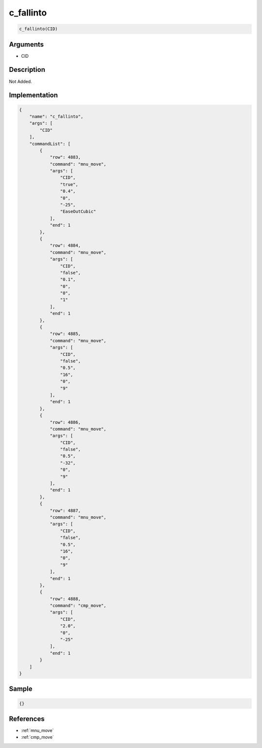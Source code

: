 .. _c_fallinto:

c_fallinto
========================

.. code-block:: text

	c_fallinto(CID)


Arguments
------------

* CID

Description
-------------

Not Added.

Implementation
-------------

.. code-block:: json

	{
	    "name": "c_fallinto",
	    "args": [
	        "CID"
	    ],
	    "commandList": [
	        {
	            "row": 4883,
	            "command": "mnu_move",
	            "args": [
	                "CID",
	                "true",
	                "0.4",
	                "0",
	                "-25",
	                "EaseOutCubic"
	            ],
	            "end": 1
	        },
	        {
	            "row": 4884,
	            "command": "mnu_move",
	            "args": [
	                "CID",
	                "false",
	                "0.1",
	                "0",
	                "0",
	                "1"
	            ],
	            "end": 1
	        },
	        {
	            "row": 4885,
	            "command": "mnu_move",
	            "args": [
	                "CID",
	                "false",
	                "0.5",
	                "16",
	                "0",
	                "9"
	            ],
	            "end": 1
	        },
	        {
	            "row": 4886,
	            "command": "mnu_move",
	            "args": [
	                "CID",
	                "false",
	                "0.5",
	                "-32",
	                "0",
	                "9"
	            ],
	            "end": 1
	        },
	        {
	            "row": 4887,
	            "command": "mnu_move",
	            "args": [
	                "CID",
	                "false",
	                "0.5",
	                "16",
	                "0",
	                "9"
	            ],
	            "end": 1
	        },
	        {
	            "row": 4888,
	            "command": "cmp_move",
	            "args": [
	                "CID",
	                "2.0",
	                "0",
	                "-25"
	            ],
	            "end": 1
	        }
	    ]
	}

Sample
-------------

.. code-block:: json

	{}

References
-------------
* :ref:`mnu_move`
* :ref:`cmp_move`
